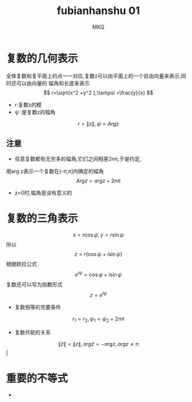 #+TITLE: fubianhanshu 01
#+AUTHOR: MKQ
#+KEYWORDS: note fubianhanshu
#+LATEX_COMPILER: xelatex
#+LATEX_HEADER:\usepackage[scheme=plain]{ctex}
* 复数的几何表示
全体复数和复平面上的点一一对应,复数z可以由平面上的一个自由向量来表示,同时还可以由向量的
幅角和长度来表示
\[
r=\sqrt{x^2 +y^2 },\tan\psi =\frac{y}{x}
\]
- r:复数z的模
- \psi :是复数z的幅角
\[
r=\|z\|,\psi=Arg z
\]
** 注意
- 任意复数都有无穷多的幅角,它们之间相差2n\pi,于是约定,
用arg z表示一个复数在(-\pi,\pi]内确定的幅角
\[
Arg z=arg z + 2n\pi
\]
- z=0时,幅角是没有意义的
* 复数的三角表示
\[
x=r \cos\psi,y=r\sin\psi
\]
所以
\[
z=r(\cos\psi + i \sin\psi)
\]
根据欧拉公式
\[
e^{i\psi}=\cos \psi + i\sin\psi
\]
复数还可以写为指数形式
\[
z=e^{i\psi}
\]
- 复数相等的充要条件
\[
r_1 =r_2 ,\psi_1 =\psi_2 +2n\pi
\]
- 复数共轭的关系
\[
\| \bar{z} \| = \|z\| ,arg \bar{z}= - arg z,arg z \neq \pi \]                                                                 |
* 重要的不等式
- 
